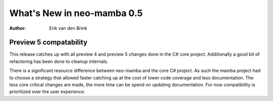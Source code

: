 .. _whatsnew-v05:

*****************************
  What's New in neo-mamba 0.5
*****************************

:Author: Erik van den Brink

Preview 5 compatability
=======================

This release catches up with all preview 4 and preview 5 changes done in the C# core project. Additionally a good bit of
refactoring has been done to cleanup internals.

There is a significant resource difference between neo-mamba and the core C# project. As such the mamba project had to
choose a strategy that allowed faster catching up at the cost of lower code coverage and less documentation. The less
core critical changes are made, the more time can be spend on updating documentation. For now compatibility is
prioritized over the user experience.

